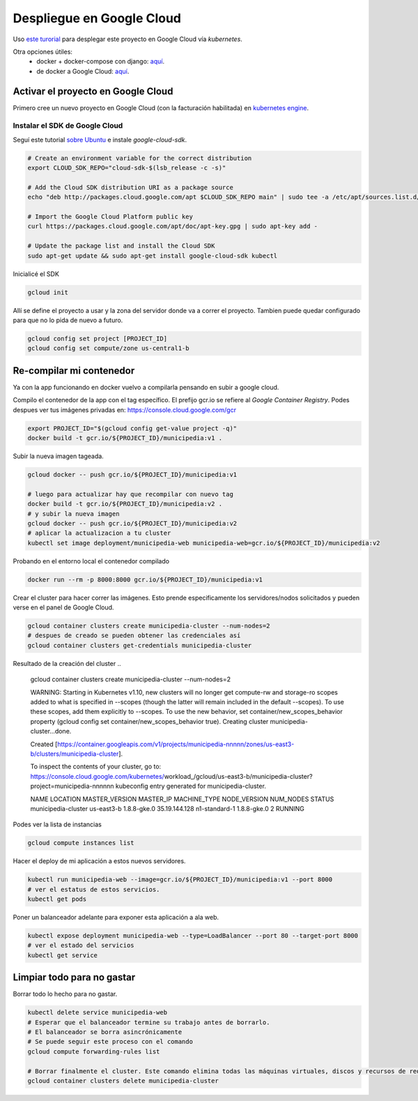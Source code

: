 Despliegue en Google Cloud
==========================

Uso `este turorial <https://cloud.google.com/kubernetes-engine/docs/tutorials/hello-app>`_ para 
desplegar este proyecto en Google Cloud vía *kubernetes*.

Otra opciones útiles:
 - docker + docker-compose con django: `aquí <https://docs.docker.com/compose/django/#connect-the-database>`_.
 - de docker a Google Cloud: `aquí <https://scotch.io/tutorials/google-cloud-platform-i-deploy-a-docker-app-to-google-container-engine-with-kubernetes>`_.

Activar el proyecto en Google Cloud
-----------------------------------

Primero cree un nuevo proyecto en Google Cloud (con la facturación habilitada) en 
`kubernetes engine <https://console.cloud.google.com/projectselector/kubernetes>`_.

Instalar el SDK de Google Cloud
~~~~~~~~~~~~~~~~~~~~~~~~~~~~~~~

Seguí este tutorial `sobre Ubuntu <https://cloud.google.com/sdk/docs/quickstart-debian-ubuntu>`_ 
e instale *google-cloud-sdk*.

.. code:: bash

  # Create an environment variable for the correct distribution
  export CLOUD_SDK_REPO="cloud-sdk-$(lsb_release -c -s)"

  # Add the Cloud SDK distribution URI as a package source
  echo "deb http://packages.cloud.google.com/apt $CLOUD_SDK_REPO main" | sudo tee -a /etc/apt/sources.list.d/google-cloud-sdk.list

  # Import the Google Cloud Platform public key
  curl https://packages.cloud.google.com/apt/doc/apt-key.gpg | sudo apt-key add -

  # Update the package list and install the Cloud SDK
  sudo apt-get update && sudo apt-get install google-cloud-sdk kubectl

Inicialicé el SDK 

.. code:: bash

  gcloud init

Allí se define el proyecto a usar y la zona del servidor donde va a correr el proyecto.
Tambien puede quedar configurado para que no lo pida de nuevo a futuro.

.. code:: bash

  gcloud config set project [PROJECT_ID]
  gcloud config set compute/zone us-central1-b

Re-compilar mi contenedor
-------------------------

Ya con la app funcionando en docker vuelvo a compilarla pensando en subir a google cloud.

Compilo el contenedor de la app con el tag específico. 
El prefijo gcr.io se refiere al *Google Container Registry*.
Podes despues ver tus imágenes privadas en: https://console.cloud.google.com/gcr

.. code:: bash

  export PROJECT_ID="$(gcloud config get-value project -q)"
  docker build -t gcr.io/${PROJECT_ID}/municipedia:v1 .

Subir la nueva imagen tageada.

.. code:: bash

  gcloud docker -- push gcr.io/${PROJECT_ID}/municipedia:v1
  
  # luego para actualizar hay que recompilar con nuevo tag
  docker build -t gcr.io/${PROJECT_ID}/municipedia:v2 .
  # y subir la nueva imagen
  gcloud docker -- push gcr.io/${PROJECT_ID}/municipedia:v2
  # aplicar la actualizacion a tu cluster
  kubectl set image deployment/municipedia-web municipedia-web=gcr.io/${PROJECT_ID}/municipedia:v2

Probando en el entorno local el contenedor compilado

.. code:: bash

  docker run --rm -p 8000:8000 gcr.io/${PROJECT_ID}/municipedia:v1


Crear el cluster para hacer correr las imágenes. 
Esto prende especificamente los servidores/nodos solicitados y pueden verse en el panel de Google Cloud.

.. code:: bash

  gcloud container clusters create municipedia-cluster --num-nodes=2
  # despues de creado se pueden obtener las credenciales así
  gcloud container clusters get-credentials municipedia-cluster

Resultado de la creación del cluster
.. 

  gcloud container clusters create municipedia-cluster --num-nodes=2

  WARNING: Starting in Kubernetes v1.10, new clusters will no longer get compute-rw and storage-ro scopes added to what is specified in --scopes (though the latter will remain included in the default --scopes). To use these scopes, add them explicitly to --scopes. To use the new behavior, set container/new_scopes_behavior property (gcloud config set container/new_scopes_behavior true).
  Creating cluster municipedia-cluster...done.                                                                                                                                                                      

  Created [https://container.googleapis.com/v1/projects/municipedia-nnnnn/zones/us-east3-b/clusters/municipedia-cluster].

  To inspect the contents of your cluster, go to: https://console.cloud.google.com/kubernetes/workload_/gcloud/us-east3-b/municipedia-cluster?project=municipedia-nnnnnn
  kubeconfig entry generated for municipedia-cluster.

  NAME                 LOCATION    MASTER_VERSION  MASTER_IP      MACHINE_TYPE   NODE_VERSION  NUM_NODES  STATUS
  municipedia-cluster  us-east3-b  1.8.8-gke.0     35.19.144.128  n1-standard-1  1.8.8-gke.0   2          RUNNING

Podes ver la lista de instancias

.. code:: bash

  gcloud compute instances list

Hacer el deploy de mi aplicación a estos nuevos servidores.

.. code:: bash

  kubectl run municipedia-web --image=gcr.io/${PROJECT_ID}/municipedia:v1 --port 8000
  # ver el estatus de estos servicios.
  kubectl get pods
  
Poner un balanceador adelante para exponer esta aplicación a ala web.

.. code:: bash

  kubectl expose deployment municipedia-web --type=LoadBalancer --port 80 --target-port 8000
  # ver el estado del servicios
  kubectl get service
  

Limpiar todo para no gastar
---------------------------

Borrar todo lo hecho para no gastar.

.. code:: bash

  kubectl delete service municipedia-web
  # Esperar que el balanceador termine su trabajo antes de borrarlo.
  # El balanceador se borra asincrónicamente
  # Se puede seguir este proceso con el comando
  gcloud compute forwarding-rules list

  # Borrar finalmente el cluster. Este comando elimina todas las máquinas virtuales, discos y recursos de red 
  gcloud container clusters delete municipedia-cluster
  
.. code:: bash

.. code:: bash